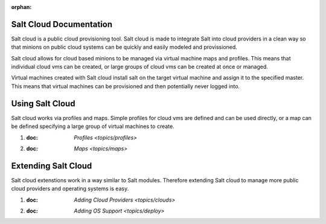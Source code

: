 :orphan:

Salt Cloud Documentation
========================

Salt cloud is a public cloud provisioning tool. Salt cloud is made to integrate
Salt into cloud providers in a clean way so that minions on public cloud
systems can be quickly and easily modeled and provissioned.

Salt cloud allows for cloud based minions to be managed via virtual machine
maps and profiles. This means that individual cloud vms can be created, or
large groups of cloud vms can be created at once or managed.

Virtual machines created with Salt cloud install salt on the target virtual
machine and assign it to the specified master. This means that virtual
machines can be provisioned and then potentially never logged into.

Using Salt Cloud
================

Salt cloud works via profiles and maps. Simple profiles for cloud vms are
defined and can be used directly, or a map can be defined specifying
a large group of virtual machines to create.

1.  :doc: `Profiles <topics/profiles>`
2.  :doc: `Maps <topics/maps>`

Extending Salt Cloud
====================

Salt cloud extenstions work in a way similar to Salt modules. Therefore
extending Salt cloud to manage more public cloud providers and operating
systems is easy.

1.  :doc: `Adding Cloud Providers <topics/clouds>`
2.  :doc: `Adding OS Support <topics/deploy>`

